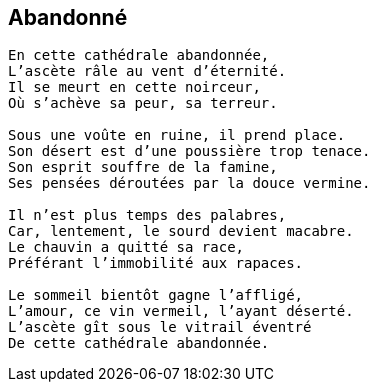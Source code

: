 == Abandonné

[verse]
____
En cette cathédrale abandonnée,
L’ascète râle au vent d’éternité.
Il se meurt en cette noirceur,
Où s’achève sa peur, sa terreur.

Sous une voûte en ruine, il prend place.
Son désert est d’une poussière trop tenace.
Son esprit souffre de la famine,
Ses pensées déroutées par la douce vermine.

Il n’est plus temps des palabres,
Car, lentement, le sourd devient macabre.
Le chauvin a quitté sa race,
Préférant l’immobilité aux rapaces.

Le sommeil bientôt gagne l'affligé,
L’amour, ce vin vermeil, l’ayant déserté.
L’ascète gît sous le vitrail éventré
De cette cathédrale abandonnée.
____
